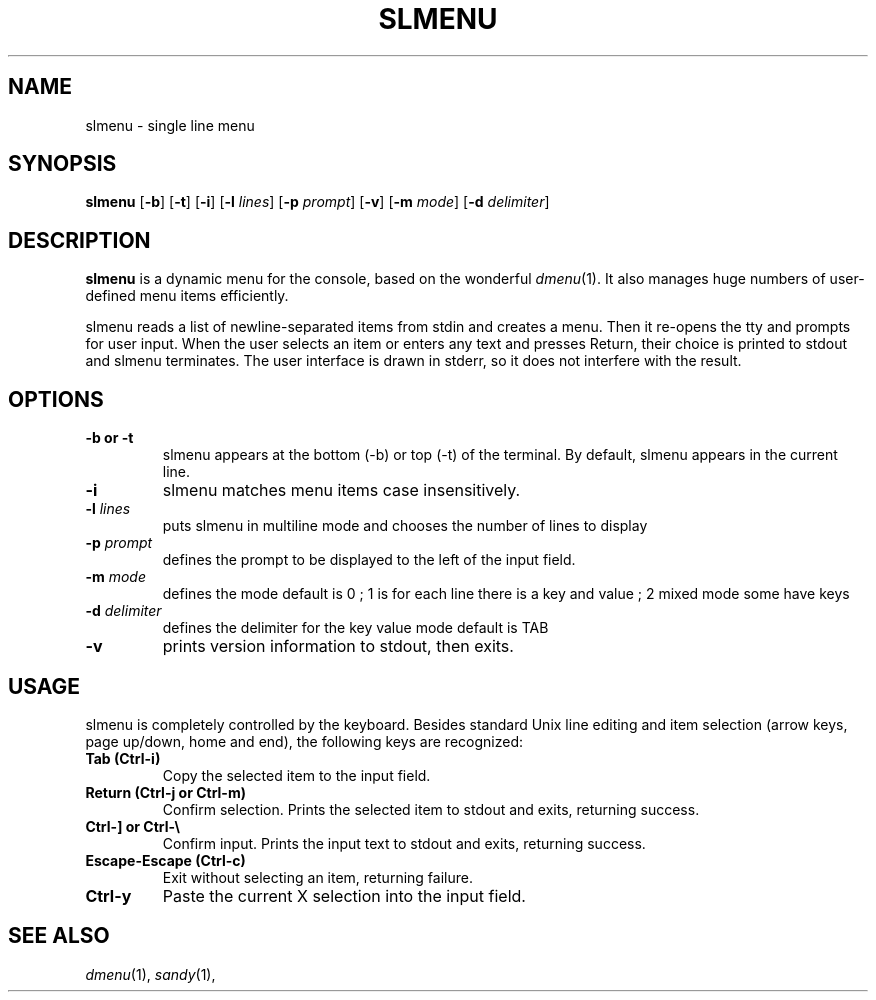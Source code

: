 .TH SLMENU 1 slmenu\-VERSION
.SH NAME
slmenu \- single line menu
.SH SYNOPSIS
.B slmenu
.RB [ \-b ]
.RB [ \-t ]
.RB [ \-i ]
.RB [ \-l
.IR lines ]
.RB [ \-p
.IR prompt ]
.RB [ \-v ]
.RB [ \-m
.IR mode ]
.RB [ \-d
.IR delimiter ]
.SH DESCRIPTION
.B slmenu
is a dynamic menu for the console, based on the wonderful
.IR dmenu (1).
It also manages huge numbers of user\-defined menu items efficiently.
.P
slmenu reads a list of newline\-separated items from stdin and creates a menu.
Then it re-opens the tty and prompts for user input.
When the user selects an item or enters any text and presses Return, their
choice is printed to stdout and slmenu terminates.
The user interface is drawn in stderr, so it does not interfere with the
result.
.SH OPTIONS
.TP
.B \-b " or " -t
slmenu appears at the bottom (\-b) or top (\-t) of the terminal. By default,
slmenu appears in the current line.
.TP
.B \-i
slmenu matches menu items case insensitively.
.TP
.BI \-l " lines"
puts slmenu in multiline mode and chooses the number of lines to display
.TP
.BI \-p " prompt"
defines the prompt to be displayed to the left of the input field.
.TP
.BI \-m " mode"
defines the mode default is 0 ; 1 is for each line there is a key and value ; 2 mixed mode some have keys 
.TP
.BI \-d " delimiter"
defines the delimiter for the key value mode default is TAB 
.TP
.B \-v
prints version information to stdout, then exits.
.SH USAGE
slmenu is completely controlled by the keyboard.  Besides standard Unix line
editing and item selection (arrow keys, page up/down, home and end), the
following keys are recognized:
.TP
.B Tab (Ctrl\-i)
Copy the selected item to the input field.
.TP
.B Return (Ctrl\-j " or " Ctrl\-m)
Confirm selection.  Prints the selected item to stdout and exits, returning
success.
.TP
.B Ctrl\-\] " or " Ctrl\-\\\\
Confirm input.  Prints the input text to stdout and exits, returning success.
.TP
.B Escape\-Escape (Ctrl\-c)
Exit without selecting an item, returning failure.
.TP
.B Ctrl\-y
Paste the current X selection into the input field.
.SH SEE ALSO
.IR dmenu (1),
.IR sandy (1),
